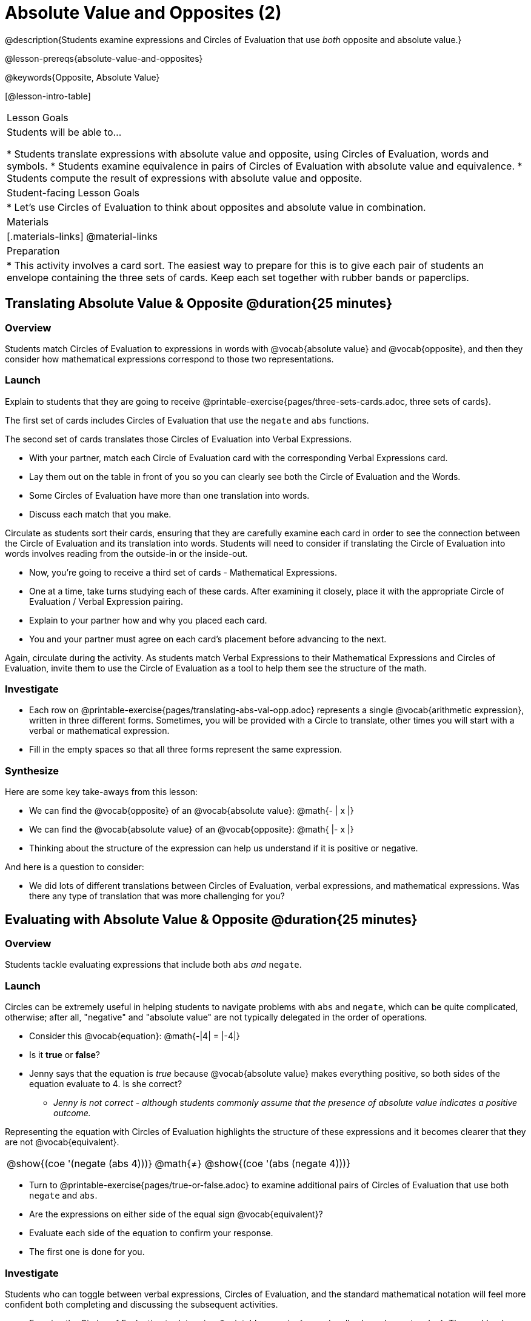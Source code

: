 = Absolute Value and Opposites (2)

@description{Students examine expressions and Circles of Evaluation that use _both_ opposite and absolute value.}

@lesson-prereqs{absolute-value-and-opposites}

@keywords{Opposite, Absolute Value}

[@lesson-intro-table]
|===

| Lesson Goals
| Students will be able to...

* Students translate expressions with absolute value and opposite, using Circles of Evaluation, words and symbols.
* Students examine equivalence in pairs of Circles of Evaluation with absolute value and equivalence.
* Students compute the result of expressions with absolute value and opposite.

| Student-facing Lesson Goals
|

* Let's use Circles of Evaluation to think about opposites and absolute value in combination.


| Materials
|[.materials-links]
@material-links

| Preparation
|
* This activity involves a card sort. The easiest way to prepare for this is to give each pair of students an envelope containing the three sets of cards. Keep each set together with rubber bands or paperclips.

|===


== Translating Absolute Value & Opposite @duration{25 minutes}

=== Overview
Students match Circles of Evaluation to expressions in words with @vocab{absolute value} and @vocab{opposite}, and then they consider how mathematical expressions correspond to those two representations.

=== Launch

Explain to students that they are going to receive @printable-exercise{pages/three-sets-cards.adoc, three sets of cards}.

The first set of cards includes Circles of Evaluation that use the `negate` and `abs` functions.

The second set of cards translates those Circles of Evaluation into Verbal Expressions.

[.lesson-instruction]
- With your partner, match each Circle of Evaluation card with the corresponding Verbal Expressions card.
- Lay them out on the table in front of you so you can clearly see both the Circle of Evaluation and the Words.
- Some Circles of Evaluation have more than one translation into words.
- Discuss each match that you make.

Circulate as students sort their cards, ensuring that they are carefully examine each card in order to see the connection between the Circle of Evaluation and its translation into words. Students will need to consider if translating the Circle of Evaluation into words involves reading from the outside-in or the inside-out.

[.lesson-instruction]
- Now, you’re going to receive a third set of cards - Mathematical Expressions.
- One at a time, take turns studying each of these cards. After examining it closely, place it with the appropriate Circle of Evaluation / Verbal Expression pairing.
- Explain to your partner how and why you placed each card.
- You and your partner must agree on each card’s placement before advancing to the next.

Again, circulate during the activity. As students match Verbal Expressions to their Mathematical Expressions and Circles of Evaluation, invite them to use the Circle of Evaluation as a tool to help them see the structure of the math.

=== Investigate

[.lesson-instruction]
- Each row on @printable-exercise{pages/translating-abs-val-opp.adoc} represents a single @vocab{arithmetic expression}, written in three different forms. Sometimes, you will be provided with a Circle to translate, other times you will start with a verbal or mathematical expression.
-  Fill in the empty spaces so that all three forms represent the same expression.

=== Synthesize

Here are some key take-aways from this lesson:

- We can find the @vocab{opposite} of an @vocab{absolute value}: @math{- | x |}
- We can find the @vocab{absolute value} of an @vocab{opposite}: @math{ |- x |}
- Thinking about the structure of the expression can help us understand if it is positive or negative.

And here is a question to consider:

- We did lots of different translations between Circles of Evaluation, verbal expressions, and mathematical expressions. Was there any type of translation that was more challenging for you?

== Evaluating with Absolute Value & Opposite @duration{25 minutes}

=== Overview

Students tackle evaluating expressions that include both `abs` _and_ `negate`.

=== Launch

Circles can be extremely useful in helping students to navigate problems with `abs` and `negate`, which can be quite complicated, otherwise; after all, "negative" and "absolute value" are not typically delegated in the order of operations.

[.lesson-instruction]
--
- Consider this @vocab{equation}: @math{-|4| = |-4|}
- Is it *true* or *false*?
- Jenny says that the equation is _true_ because @vocab{absolute value} makes everything positive, so both sides of the equation evaluate to 4. Is she correct?
** _Jenny is not correct - although students commonly assume that the presence of absolute value indicates a positive outcome._
--

Representing the equation with Circles of Evaluation highlights the structure of these expressions and it becomes clearer that they are not @vocab{equivalent}.

[.embedded, cols=">.^3,^.^1,<.^3", grid="none", stripes="none" frame="none"]
|===
| @show{(coe '(negate (abs 4)))} | @math{+≠+} | @show{(coe '(abs (negate 4)))}
|===

[.lesson-instruction]
- Turn to @printable-exercise{pages/true-or-false.adoc} to examine additional pairs of Circles of Evaluation that use both `negate` and `abs`.
- Are the expressions on either side of the equal sign @vocab{equivalent}?
- Evaluate each side of the equation to confirm your response.
- The first one is done for you.

=== Investigate

Students who  can toggle between verbal expressions, Circles of Evaluation, and the standard mathematical notation will feel more confident both completing and discussing the subsequent activities.

[.lesson-instruction]
- Examine the Circles of Evaluation to determine @printable-exercise{pages/wodb-abs-val-negate.adoc}. The workbook page starts with numeric values and then integrates @vocab{variables}. Place a check mark by each Circle of Evaluation that meets the condition stated on the left.
- Next, try @printable-exercise{pages/matching-expression-to-circle.adoc}, where you will match expressions with their corresponding Circles of Evaluation. Note: some expressions can be matched to more than one correct Circle of Evaluation!
- At the bottom of the matching workbook page, respond to the open response questions, thinking carefully about each Circle of Evaluation that you encountered.


=== Synthesize

- How do you decide the order in which to apply absolute value and opposite when a mathematical expression includes both?

- Did you work from the inside-out or the outside-in when evaluating Circles of Evaluation with absolute value and opposite? Did your strategy change, depending on the Circle of Evaluation? Explain.
